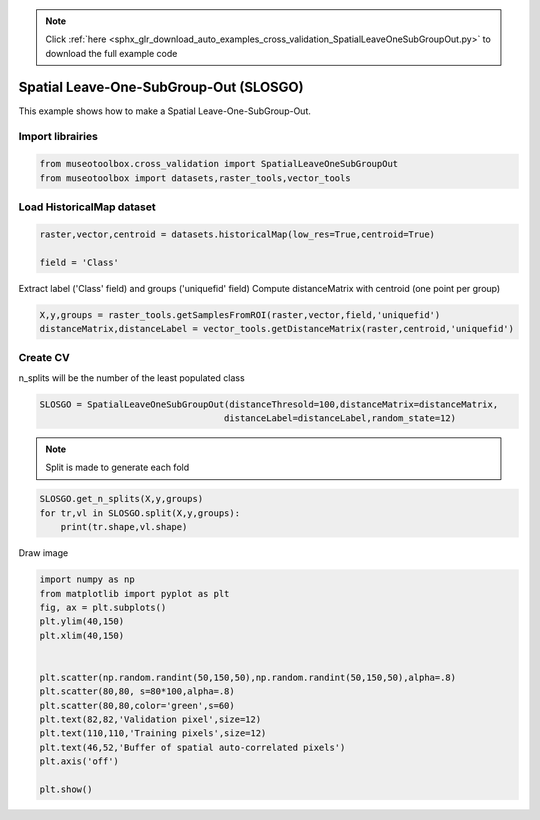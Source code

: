 .. note::
    :class: sphx-glr-download-link-note

    Click :ref:`here <sphx_glr_download_auto_examples_cross_validation_SpatialLeaveOneSubGroupOut.py>` to download the full example code
.. rst-class:: sphx-glr-example-title

.. _sphx_glr_auto_examples_cross_validation_SpatialLeaveOneSubGroupOut.py:


Spatial Leave-One-SubGroup-Out (SLOSGO)
======================================================

This example shows how to make a Spatial Leave-One-SubGroup-Out.


Import librairies
-------------------------------------------


.. code-block:: default


    from museotoolbox.cross_validation import SpatialLeaveOneSubGroupOut
    from museotoolbox import datasets,raster_tools,vector_tools






Load HistoricalMap dataset
-------------------------------------------


.. code-block:: default


    raster,vector,centroid = datasets.historicalMap(low_res=True,centroid=True)

    field = 'Class'







Extract label ('Class' field) and groups ('uniquefid' field)
Compute distanceMatrix with centroid (one point per group)


.. code-block:: default


    X,y,groups = raster_tools.getSamplesFromROI(raster,vector,field,'uniquefid')
    distanceMatrix,distanceLabel = vector_tools.getDistanceMatrix(raster,centroid,'uniquefid')







Create CV
-------------------------------------------
n_splits will be the number  of the least populated class


.. code-block:: default


    SLOSGO = SpatialLeaveOneSubGroupOut(distanceThresold=100,distanceMatrix=distanceMatrix,
                                       distanceLabel=distanceLabel,random_state=12)








.. note::
   Split is made to generate each fold


.. code-block:: default

    SLOSGO.get_n_splits(X,y,groups)
    for tr,vl in SLOSGO.split(X,y,groups):
        print(tr.shape,vl.shape)
    




.. rst-class:: sphx-glr-script-out

 Out:

 .. code-block:: none

    (2273,) (680,)
    (1986,) (919,)


Draw image


.. code-block:: default

    import numpy as np
    from matplotlib import pyplot as plt
    fig, ax = plt.subplots()
    plt.ylim(40,150)
    plt.xlim(40,150)


    plt.scatter(np.random.randint(50,150,50),np.random.randint(50,150,50),alpha=.8)
    plt.scatter(80,80, s=80*100,alpha=.8)
    plt.scatter(80,80,color='green',s=60)
    plt.text(82,82,'Validation pixel',size=12)
    plt.text(110,110,'Training pixels',size=12)
    plt.text(46,52,'Buffer of spatial auto-correlated pixels')
    plt.axis('off')

    plt.show()




.. image:: /auto_examples/cross_validation/images/sphx_glr_SpatialLeaveOneSubGroupOut_001.png
    :class: sphx-glr-single-img





.. rst-class:: sphx-glr-timing

   **Total running time of the script:** ( 0 minutes  0.185 seconds)


.. _sphx_glr_download_auto_examples_cross_validation_SpatialLeaveOneSubGroupOut.py:


.. only :: html

 .. container:: sphx-glr-footer
    :class: sphx-glr-footer-example



  .. container:: sphx-glr-download

     :download:`Download Python source code: SpatialLeaveOneSubGroupOut.py <SpatialLeaveOneSubGroupOut.py>`



  .. container:: sphx-glr-download

     :download:`Download Jupyter notebook: SpatialLeaveOneSubGroupOut.ipynb <SpatialLeaveOneSubGroupOut.ipynb>`


.. only:: html

 .. rst-class:: sphx-glr-signature

    `Gallery generated by Sphinx-Gallery <https://sphinx-gallery.readthedocs.io>`_
